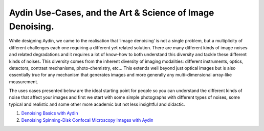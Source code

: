 Aydin Use-Cases, and the Art & Science of Image Denoising.
===========================================================

While designing Aydin, we came to the realisation that ‘image denoising’ is not a single problem,
but a multiplicity of different challenges each one requiring a different yet related solution.
There are many different kinds of image noises and related degradations and it requires a lot of
know-how to both understand this diversity and tackle these different kinds of noises. This
diversity comes from the inherent diversity of imaging modalities: different instruments, optics,
detectors, contrast mechanisms, photo-chemistry, etc… This extends well beyond just optical
images but is also essentially true for any mechanism that generates images and more generally
any multi-dimensional array-like measurement.

The uses cases presented below are the ideal starting point for people so you can understand
the different kinds of noise that affect your images and first we start with some simple
photographs with different types of noises, some typical and realistic and some other more
academic but not less insightful and didactic.

#. `Denoising Basics with Aydin <basics.html>`_
#. `Denoising Spinning-Disk Confocal Microscopy Images with Aydin <confocal.html>`_
